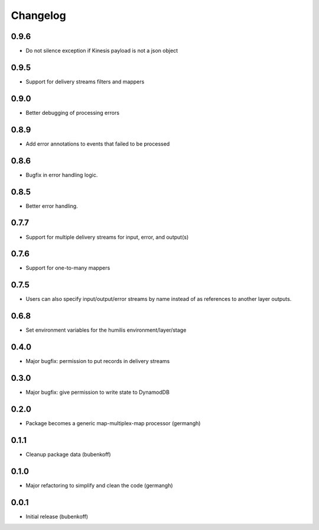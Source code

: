 Changelog
=========

0.9.6
-----

- Do not silence exception if Kinesis payload is not a json object

0.9.5
-----

- Support for delivery streams filters and mappers

0.9.0
-----

- Better debugging of processing errors

0.8.9
-----

- Add error annotations to events that failed to be processed

0.8.6
-----

- Bugfix in error handling logic.

0.8.5
-----

- Better error handling.

0.7.7
-----

- Support for multiple delivery streams for input, error, and output(s)

0.7.6
-----

- Support for one-to-many mappers

0.7.5
-----

- Users can also specify input/output/error streams by name instead of as
  references to another layer outputs.

0.6.8
-----

- Set environment variables for the humilis environment/layer/stage

0.4.0
-----

- Major bugfix: permission to put records in delivery streams

0.3.0
-----

- Major bugfix: give permission to write state to DynamodDB

0.2.0
-----

- Package becomes a generic map-multiplex-map processor (germangh)

0.1.1
-----

- Cleanup package data (bubenkoff)

0.1.0
-----

- Major refactoring to simplify and clean the code (germangh)

0.0.1
-----

- Initial release (bubenkoff)
